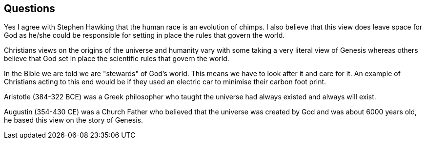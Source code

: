 == Questions

Yes I agree with Stephen Hawking that the human race is an evolution of chimps. I also believe that this view does leave space for God as he/she could be responsible for setting in place the rules that govern the world.

Christians views on the origins of the universe and humanity vary with some taking a very literal view of Genesis whereas others believe that God set in place the scientific rules that govern the world.

In the Bible we are told we are "stewards" of God's world. This means we have to look after it and care for it. An example of Christians acting to this end would be if they used an electric car to minimise their carbon foot print.

Aristotle (384-322 BCE) was a Greek philosopher who taught the universe had always existed and always will exist.

Augustin (354-430 CE) was a Church Father who believed that the universe was created by God and was about 6000 years old, he based this view on the story of Genesis.
